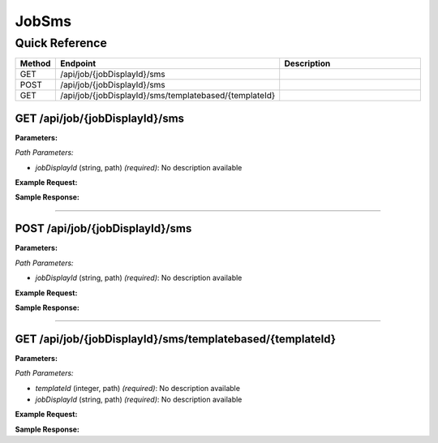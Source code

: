JobSms
======

Quick Reference
---------------

.. list-table::
   :header-rows: 1
   :widths: 10 40 50

   * - Method
     - Endpoint
     - Description
   * - GET
     - /api/job/{jobDisplayId}/sms
     - 
   * - POST
     - /api/job/{jobDisplayId}/sms
     - 
   * - GET
     - /api/job/{jobDisplayId}/sms/templatebased/{templateId}
     - 


.. _get-apijobjobdisplayidsms:

GET /api/job/{jobDisplayId}/sms
~~~~~~~~~~~~~~~~~~~~~~~~~~~~~~~

**Parameters:**

*Path Parameters:*

- `jobDisplayId` (string, path) *(required)*: No description available

**Example Request:**

.. tabs::

   .. tab:: Python

      .. code-block:: python

         from ABConnect import ABConnectAPI
         
         # Initialize the API client
         api = ABConnectAPI()
         
         # Make the API call
         response = api.raw.get(
             "/api/job/{jobDisplayId}/sms"
         ,
             jobDisplayId="2000000"
         
         )
         
         # Process the response
         print(response)

   .. tab:: CLI

      .. code-block:: bash

         ab api raw get /api/job/{jobDisplayId}/sms \
             jobDisplayId=2000000

   .. tab:: curl

      .. code-block:: bash

         curl -X GET \
           -H 'Authorization: Bearer YOUR_API_TOKEN' \
           'https://api.abconnect.co/api/job/2000000/sms'

**Sample Response:**

.. toggle::

   .. code-block:: json
      :linenos:

      []

----

.. _post-apijobjobdisplayidsms:

POST /api/job/{jobDisplayId}/sms
~~~~~~~~~~~~~~~~~~~~~~~~~~~~~~~~

**Parameters:**

*Path Parameters:*

- `jobDisplayId` (string, path) *(required)*: No description available

**Example Request:**

.. tabs::

   .. tab:: Python

      .. code-block:: python

         from ABConnect import ABConnectAPI
         
         # Initialize the API client
         api = ABConnectAPI()
         
         # Make the API call
         response = api.raw.post(
             "/api/job/{jobDisplayId}/sms"
         ,
             jobDisplayId="2000000"
         ,
             data=
             {
                 "example": "data"
         }
         
         )
         
         # Process the response
         print(response)

   .. tab:: CLI

      .. code-block:: bash

         ab api raw post /api/job/{jobDisplayId}/sms \
             jobDisplayId=2000000

   .. tab:: curl

      .. code-block:: bash

         curl -X POST \
           -H 'Authorization: Bearer YOUR_API_TOKEN' \
           -H 'Content-Type: application/json' \
           -d '{
               "example": "data"
           }' \
           'https://api.abconnect.co/api/job/2000000/sms'

**Sample Response:**

.. toggle::

   .. code-block:: json
      :linenos:

      {
        "id": "789e0123-e89b-12d3-a456-426614174002",
        "status": "created",
        "message": "Resource created successfully"
      }

----

.. _get-apijobjobdisplayidsmstemplatebasedtemplateid:

GET /api/job/{jobDisplayId}/sms/templatebased/{templateId}
~~~~~~~~~~~~~~~~~~~~~~~~~~~~~~~~~~~~~~~~~~~~~~~~~~~~~~~~~~

**Parameters:**

*Path Parameters:*

- `templateId` (integer, path) *(required)*: No description available
- `jobDisplayId` (string, path) *(required)*: No description available

**Example Request:**

.. tabs::

   .. tab:: Python

      .. code-block:: python

         from ABConnect import ABConnectAPI
         
         # Initialize the API client
         api = ABConnectAPI()
         
         # Make the API call
         response = api.raw.get(
             "/api/job/{jobDisplayId}/sms/templatebased/{templateId}"
         ,
             templateId="789e0123-e89b-12d3-a456-426614174002"
         ,
             jobDisplayId="2000000"
         
         )
         
         # Process the response
         print(response)

   .. tab:: CLI

      .. code-block:: bash

         ab api raw get /api/job/{jobDisplayId}/sms/templatebased/{templateId} \
             templateId=789e0123-e89b-12d3-a456-426614174002 \
             jobDisplayId=2000000

   .. tab:: curl

      .. code-block:: bash

         curl -X GET \
           -H 'Authorization: Bearer YOUR_API_TOKEN' \
           'https://api.abconnect.co/api/job/2000000/sms/templatebased/789e0123-e89b-12d3-a456-426614174002'

**Sample Response:**

.. toggle::

   .. code-block:: json
      :linenos:

      {
        "status": "success",
        "data": {}
      }
